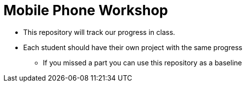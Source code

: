 = Mobile Phone Workshop

* This repository will track our progress in class.
* Each student should have their own project with the same progress
** If you missed a part you can use this repository as a baseline
